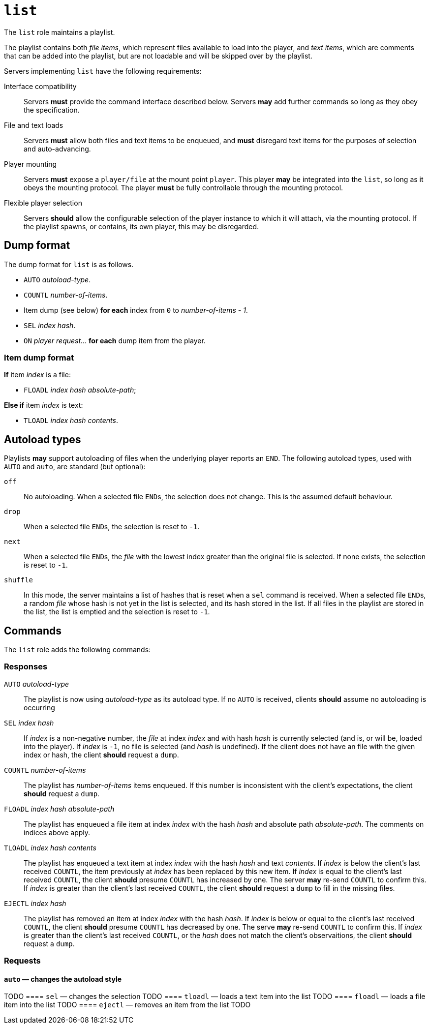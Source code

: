 = `list`

The `list` role maintains a playlist.

The playlist contains both _file items_, which represent
files available to load into the player, and _text items_, which
are comments that can be added into the playlist, but are not
loadable and will be skipped over by the playlist.

Servers implementing `list` have the following requirements:

Interface compatibility::
  Servers *must* provide the command interface described below.
  Servers *may* add further commands so long as they obey the specification.
File and text loads::
  Servers *must* allow both files and text items to be
  enqueued, and *must* disregard text items for the purposes of
  selection and auto-advancing.
Player mounting::
  Servers *must* expose a `player/file` at the mount point `player`.
  This player **may** be integrated into the `list`, so long as it obeys
  the mounting protocol.  The player **must** be fully controllable through
  the mounting protocol.
Flexible player selection::
  Servers *should* allow the configurable selection of the
  player instance to which it will attach, via the mounting protocol.
  If the playlist spawns, or contains, its own player,
  this may be disregarded.


== Dump format

The dump format for `list` is as follows.

* `AUTO` _autoload-type_.
* `COUNTL` _number-of-items_.
* Item dump (see below) **for each** index from `0` to _number-of-items - 1_.
* `SEL` _index_ _hash_.
* `ON` _player_ _request..._ **for each** dump item from the player.

=== Item dump format

*If* item _index_ is a file:

* `FLOADL` _index_ _hash_ _absolute-path_;

**Else if** item _index_ is text:

* `TLOADL` _index_ _hash_ _contents_.

== Autoload types

Playlists **may** support autoloading of files when the underlying player
reports an `END`.  The following autoload types, used with `AUTO` and `auto`,
are standard (but optional):

`off`::
  No autoloading.  When a selected file ``END``s, the selection does not change.
  This is the assumed default behaviour.
`drop`::
  When a selected file ``END``s, the selection is reset to ``-1``.
`next`::
  When a selected file ``END``s, the _file_ with the lowest index greater than
  the original file is selected.  If none exists, the selection is reset to
  ``-1``.
`shuffle`::
  In this mode, the server maintains a list of hashes that is reset when a
  `sel` command is received.  When a selected file ``END``s, a random _file_
  whose hash is not yet in the list is selected, and its hash stored in the list.
  If all files in the playlist are stored in the list, the list is emptied and
  the selection is reset to ``-1``.

== Commands

The `list` role adds the following commands: 

=== Responses

`AUTO` _autoload-type_::
  The playlist is now using _autoload-type_ as its autoload type.
  If no `AUTO` is received, clients **should** assume no autoloading is
  occurring
`SEL` _index_ _hash_::
  If _index_ is a non-negative number, the _file_ at index _index_ and with
  hash _hash_ is currently selected (and is, or will be, loaded into the
  player).  If _index_ is `-1`, no file is selected (and _hash_ is
  undefined).  If the client does not have an file with the given index or
  hash, the client **should** request a `dump`.
`COUNTL` _number-of-items_::
  The playlist has _number-of-items_ items enqueued.  If this number is
  inconsistent with the client's expectations, the client **should**
  request a `dump`.
`FLOADL` _index_ _hash_ _absolute-path_::
  The playlist has enqueued a file item at index _index_ with the hash _hash_
  and absolute path _absolute-path_.  The comments on indices above apply.
`TLOADL` _index_ _hash_ _contents_::
  The playlist has enqueued a text item at index _index_ with the hash
  _hash_ and text _contents_.  If _index_ is below the client's last
  received `COUNTL`, the item previously at _index_ has been replaced by this
  new item.
  If _index_ is equal to the client's last received `COUNTL`, the
  client **should** presume `COUNTL` has increased by one.  The server
  **may** re-send `COUNTL` to confirm this.  If _index_ is greater
  than the client's last received `COUNTL`, the client **should**
  request a `dump` to fill in the missing files.
`EJECTL` _index_ _hash_::
  The playlist has removed an item at index _index_ with the hash _hash_.
  If _index_ is below or equal to the client's last received `COUNTL`,
  the client **should** presume `COUNTL` has decreased by one.  The serve
  **may** re-send `COUNTL` to confirm this.  If _index_ is greater than
  the client's last received `COUNTL`, or the _hash_ does not match the
  client's observaitions, the client **should** request a `dump`.

=== Requests

==== `auto` — changes the autoload style
TODO
==== `sel` — changes the selection
TODO
==== `tloadl` — loads a text item into the list
TODO
==== `floadl` — loads a file item into the list
TODO
==== `ejectl` — removes an item from the list
TODO
